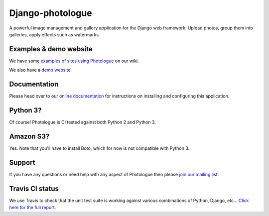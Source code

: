 Django-photologue
=================

.. image:: https://pypip.in/v/django-photologue/badge.png
    :target: https://crate.io/packages/django-photologue/
    :alt: Latest PyPI version

.. image:: https://pypip.in/d/django-photologue/badge.png
    :target: https://crate.io/packages/django-photologue/
    :alt: Number of PyPI downloads

.. image:: https://travis-ci.org/jdriscoll/django-photologue.svg?branch=master
    :target: https://travis-ci.org/jdriscoll/django-photologue

.. image:: https://coveralls.io/repos/jdriscoll/django-photologue/badge.png
  :target: https://coveralls.io/r/jdriscoll/django-photologue

A powerful image management and gallery application for the Django web framework. Upload photos, group them into
galleries, apply effects such as watermarks.

Examples & demo website
-----------------------
We have some `examples of sites using Photologue <https://github.com/jdriscoll/django-photologue/wiki/Examples-and-forks>`_ on our wiki.

We also have a `demo website <http://www.django-photologue.net/>`_.

Documentation
-------------

.. image:: https://readthedocs.org/projects/django-photologue/badge/?version=3.0
    :target: https://readthedocs.org/projects/django-photologue/
    :alt: Documentation Status

Please head over to our `online documentation <https://django-photologue.readthedocs.org/>`_ for instructions on installing and configuring this application.

Python 3?
---------
Of course! Photologue is CI tested against both Python 2 and Python 3.

Amazon S3?
----------
Yes. Note that you'll have to install Boto, which for now is not compatible with Python 3.

Support
-------
If you have any questions or need help with any aspect of Photologue then please `join our mailing list
<http://groups.google.com/group/django-photologue>`_.

Travis CI status
----------------
We use Travis to check that the unit test suite is working against various combinations
of Python, Django, etc... `Click here for the full report <http://travis-ci.org/#!/jdriscoll/django-photologue>`_.
